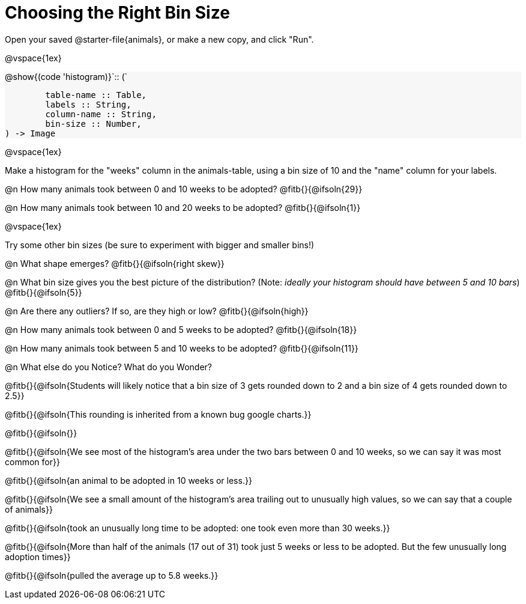 = Choosing the Right Bin Size

++++
<style>
#content img { width: 50%; }
#content .forceShadedBlockWTF { background-color: #f7f7f8; }
.highlight { padding: 0 !important; }
</style>
++++

Open your saved @starter-file{animals}, or make a new copy, and click "Run".

@vspace{1ex}

[.forceShadedBlockWTF]
--
@show{(code 'histogram)}`{two-colons} (`
```
	table-name :: Table,
	labels :: String,
	column-name :: String,
	bin-size :: Number,
) -> Image

```
--

@vspace{1ex}

Make a histogram for the "weeks" column in the animals-table, using a bin size of 10 and the "name" column for your labels.

@n How many animals took between 0 and 10 weeks to be adopted? @fitb{}{@ifsoln{29}}

@n How many animals took between 10 and 20 weeks to be adopted? @fitb{}{@ifsoln{1}}

@vspace{1ex}

Try some other bin sizes (be sure to experiment with bigger and smaller bins!)

@n What shape emerges? @fitb{}{@ifsoln{right skew}}

@n What bin size gives you the best picture of the distribution? (Note: _ideally your histogram should have between 5 and 10 bars_) @fitb{}{@ifsoln{5}}

@n Are there any outliers? If so, are they high or low? @fitb{}{@ifsoln{high}}

@n How many animals took between 0 and 5 weeks to be adopted? @fitb{}{@ifsoln{18}}

@n How many animals took between 5 and 10 weeks to be adopted? @fitb{}{@ifsoln{11}}

@n What else do you Notice? What do you Wonder?

@fitb{}{@ifsoln{Students will likely notice that a bin size of 3 gets rounded down to 2 and a bin size of 4 gets rounded down to 2.5}}

@fitb{}{@ifsoln{This rounding is inherited from a known bug google charts.}}

@fitb{}{@ifsoln{}}

@fitb{}{@ifsoln{We see most of the histogram’s area under the two bars between 0 and 10 weeks, so we can say it was most common for}}

@fitb{}{@ifsoln{an animal to be adopted in 10 weeks or less.}}

@fitb{}{@ifsoln{We see a small amount of the histogram’s area trailing out to unusually high values, so we can say that a couple of animals}}

@fitb{}{@ifsoln{took an unusually long time to be adopted: one took even more than 30 weeks.}}

@fitb{}{@ifsoln{More than half of the animals (17 out of 31) took just 5 weeks or less to be adopted. But the few unusually long adoption times}}

@fitb{}{@ifsoln{pulled the average up to 5.8 weeks.}}
